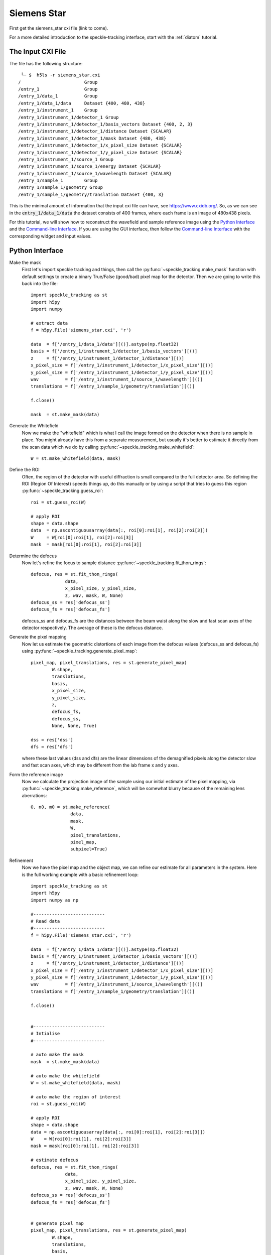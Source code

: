 .. _siemens_star:

Siemens Star
============

First get the siemens_star cxi file (link to come). 

For a more detailed introduction to the speckle-tracking interface, start with the :ref:`diatom` tutorial. 

The Input CXI File
------------------
The file has the following structure::

     └─ $  h5ls -r siemens_star.cxi 
    /                        Group
    /entry_1                 Group
    /entry_1/data_1          Group
    /entry_1/data_1/data     Dataset {400, 480, 438}
    /entry_1/instrument_1    Group
    /entry_1/instrument_1/detector_1 Group
    /entry_1/instrument_1/detector_1/basis_vectors Dataset {400, 2, 3}
    /entry_1/instrument_1/detector_1/distance Dataset {SCALAR}
    /entry_1/instrument_1/detector_1/mask Dataset {480, 438}
    /entry_1/instrument_1/detector_1/x_pixel_size Dataset {SCALAR}
    /entry_1/instrument_1/detector_1/y_pixel_size Dataset {SCALAR}
    /entry_1/instrument_1/source_1 Group
    /entry_1/instrument_1/source_1/energy Dataset {SCALAR}
    /entry_1/instrument_1/source_1/wavelength Dataset {SCALAR}
    /entry_1/sample_1        Group
    /entry_1/sample_1/geometry Group
    /entry_1/sample_1/geometry/translation Dataset {400, 3}


This is the minimal amount of information that the input cxi file can have, see `<https://www.cxidb.org/>`_. So, as we can see in the :code:`entry_1/data_1/data` the dataset consists of 400 frames, where each frame is an image of 480x438 pixels.

For this tutorial, we will show how to reconstruct the wavefield and sample reference image using the `Python Interface`_ and the `Command-line Interface`_. If you are using the GUI interface, then follow the `Command-line Interface`_ with the corresponding widget and input values.

Python Interface
----------------

Make the mask
    First let's import speckle tracking and things, then call the :py:func:`~speckle_tracking.make_mask` function with default settings to create a binary True/False (good/bad) pixel map for the detector. Then we are going to write this back into the file::

        import speckle_tracking as st
        import h5py
        import numpy
        
        # extract data
        f = h5py.File('siemens_star.cxi', 'r')

        data  = f['/entry_1/data_1/data'][()].astype(np.float32)
        basis = f['/entry_1/instrument_1/detector_1/basis_vectors'][()]
        z     = f['/entry_1/instrument_1/detector_1/distance'][()]
        x_pixel_size = f['/entry_1/instrument_1/detector_1/x_pixel_size'][()]
        y_pixel_size = f['/entry_1/instrument_1/detector_1/y_pixel_size'][()]
        wav          = f['/entry_1/instrument_1/source_1/wavelength'][()]
        translations = f['/entry_1/sample_1/geometry/translation'][()]
        
        f.close()
        
        mask  = st.make_mask(data)
        

Generate the Whitefield
    Now we make the "whitefield" which is what I call the image formed on the detector when there is no sample in place. You might already have this from a separate measurement, but usually it's better to estimate it directly from the scan data which we do by calling :py:func:`~speckle_tracking.make_whitefield`::

        W = st.make_whitefield(data, mask)
        
Define the ROI 
    Often, the region of the detector with useful diffraction is small compared to the full detector area. So defining the ROI (Region Of Interest) speeds things up, do this manually or by using a script that tries to guess this region :py:func:`~speckle_tracking.guess_roi`::
        
        roi = st.guess_roi(W)
        
        # apply ROI
        shape = data.shape
        data  = np.ascontiguousarray(data[:, roi[0]:roi[1], roi[2]:roi[3]])
        W     = W[roi[0]:roi[1], roi[2]:roi[3]]
        mask  = mask[roi[0]:roi[1], roi[2]:roi[3]]

Determine the defocus
    Now let's refine the focus to sample distance :py:func:`~speckle_tracking.fit_thon_rings`:: 
        
         defocus, res = st.fit_thon_rings(
                      data,
                      x_pixel_size, y_pixel_size,
                      z, wav, mask, W, None)
         defocus_ss = res['defocus_ss']
         defocus_fs = res['defocus_fs']

    defocus_ss and defocus_fs are the distances between the beam waist along the 
    slow and fast scan axes of the detector respectively. The average of these is
    the defocus distance.
        
Generate the pixel mapping
    Now let us estimate the geometric distortions of each image from the defocus 
    values (defocus_ss and defocus_fs)
    using :py:func:`~speckle_tracking.generate_pixel_map`::
        
         pixel_map, pixel_translations, res = st.generate_pixel_map(
                 W.shape, 
                 translations, 
                 basis,
                 x_pixel_size, 
                 y_pixel_size, 
                 z, 
                 defocus_fs, 
                 defocus_ss,
                 None, None, True)

         dss = res['dss']
         dfs = res['dfs']

    where these last values (dss and dfs) are the linear dimensions of the demagnified pixels
    along the detector slow and fast scan axes, which may be different from the lab frame
    x and y axes.

Form the reference image
    Now we calculate the projection image of the sample using our initial estimate 
    of the pixel mapping, via :py:func:`~speckle_tracking.make_reference`,
    which will be somewhat blurry because of the remaining lens aberrations::
        
         O, n0, m0 = st.make_reference(
                        data, 
                        mask, 
                        W, 
                        pixel_translations,
                        pixel_map,
                        subpixel=True)

Refinement
    Now we have the pixel map and the object map, we can refine our estimate for all parameters 
    in the system. Here is the full working example with a basic refinement loop::
   
         import speckle_tracking as st
         import h5py
         import numpy as np

         #---------------------------
         # Read data
         #---------------------------
         f = h5py.File('siemens_star.cxi', 'r')

         data  = f['/entry_1/data_1/data'][()].astype(np.float32)
         basis = f['/entry_1/instrument_1/detector_1/basis_vectors'][()]
         z     = f['/entry_1/instrument_1/detector_1/distance'][()]
         x_pixel_size = f['/entry_1/instrument_1/detector_1/x_pixel_size'][()]
         y_pixel_size = f['/entry_1/instrument_1/detector_1/y_pixel_size'][()]
         wav          = f['/entry_1/instrument_1/source_1/wavelength'][()]
         translations = f['/entry_1/sample_1/geometry/translation'][()]

         f.close()


         #---------------------------
         # Intialise
         #---------------------------
          
         # auto make the mask
         mask  = st.make_mask(data)

         # auto make the whitefield
         W = st.make_whitefield(data, mask)

         # auto make the region of interest
         roi = st.guess_roi(W)

         # apply ROI
         shape = data.shape
         data = np.ascontiguousarray(data[:, roi[0]:roi[1], roi[2]:roi[3]])
         W    = W[roi[0]:roi[1], roi[2]:roi[3]]
         mask = mask[roi[0]:roi[1], roi[2]:roi[3]]
          
         # estimate defocus 
         defocus, res = st.fit_thon_rings(
                      data,
                      x_pixel_size, y_pixel_size,
                      z, wav, mask, W, None)
         defocus_ss = res['defocus_ss']
         defocus_fs = res['defocus_fs']


         # generate pixel map
         pixel_map, pixel_translations, res = st.generate_pixel_map(
                 W.shape, 
                 translations, 
                 basis,
                 x_pixel_size, 
                 y_pixel_size, 
                 z, 
                 defocus_fs, 
                 defocus_ss,
                 None, None, True)

         dss = res['dss']
         dfs = res['dfs']
                           
         # make reference image
         O, n0, m0 = st.make_reference(
                        data, 
                        mask, 
                        W, 
                        pixel_translations,
                        pixel_map,
                        subpixel=True)

         #---------------------------
         # Main loop
         #---------------------------

         errs = []
         for i in range(10):
             
             # calculate errors
             *error, flux_corr = st.calc_error(
                           data, mask, W, 
                           pixel_translations, 
                           O, pixel_map, n0, m0, 
                           subpixel=True)
             
             # store total error
             errs.append(error[0])
             
             # update pixel map
             pixel_map, res = st.update_pixel_map(
                         data, mask, W, O, pixel_map, 
                         n0, m0, pixel_translations, 
                         search_window = [30, 30],
                         clip = [-40, 40],
                         fill_bad_pix = True, 
                         integrate = True, 
                         quadratic_refinement = True)
             
             # make reference image
             O, n0, m0  = st.make_object_map(data, mask, W, pixel_translations, pixel_map, subpixel=True)
             
             # update translations
             pixel_translations, res = st.update_translations(data, mask, W, O, pixel_map, n0, m0, pixel_translations)

             print('\nerrors')
             for j in range(i+1):
                 print('error: {} {:.2e}'.format(j, errs[j]))

         #---------------------------
         # Additional analysis
         #---------------------------

         # calcuate phase profile
         phase, angles, res = st.calculate_phase(pixel_map, W, wav, z, x_pixel_size, y_pixel_size, dss, dfs)

         # use phase to calculate focus profile
         profile_ss, profile_fs, dx, dy, dz = st.focus_profile(phase, W, z, wav, x_pixel_size, y_pixel_size, zs=[-1e-4, 1e-4, 1000], Nint=4)

         # calculate the sample thickness profile
         # for gold from http://henke.lbl.gov/optical_constants/getdb2.html
         delta, beta = 1.11737199E-05, 1.38204348E-06

         # cut 100 pixels from each edge 
         ref_roi = [100, O.shape[0]-100, 100, O.shape[1]-100]

         sample_thickness_pag, sample_thickness_ctf = st.calculate_sample_thickness(
                     delta, beta, z, 
                     defocus, 
                     wav, 
                     dss, dfs, 
                     O, ref_roi,
                     set_median_to_zero = True)
               

         #---------------------------
         # Write results
         #---------------------------
         # 'un-roi' arrays to put them on the original pixel grid
         pixel_map_out = np.zeros((2,) + shape[1:], dtype = pixel_map.dtype)
         pixel_map_out[:, roi[0]:roi[1], roi[2]:roi[3]] = pixel_map

         angles_out = np.zeros((2,) + shape[1:], dtype = angles.dtype)
         angles_out[:, roi[0]:roi[1], roi[2]:roi[3]] = angles

         phase_out = np.zeros(shape[1:], dtype=phase.dtype)
         phase_out[roi[0]:roi[1], roi[2]:roi[3]] = phase

         st.write_h5({
             'reference_image': O, 
             'n0': n0, 'm0': m0, 
             'dss': dss, 
             'dfs': dfs, 
             'defocus': defocus, 
             'defocus_ss': defocus_ss, 
             'defocus_fs': defocus_fs, 
             'pixel_map': pixel_map_out, 
             'pixel_translations': pixel_translations,
             'propagation_profile_ss': profile_ss, 
             'propagation_profile_fs': profile_fs, 
             'propagation_profile_voxel_size': np.array([dx, dy, dz]),
             'phase' : phase_out,
             'angles' : angles_out,
             'sample_thickness' : np.array([sample_thickness_ctf, sample_thickness_pag])
             }, og='speckle_tracking/')


..
   .. raw:: html

       <script src="https://asciinema.org/a/14.js" id="asciicast-14" async></script>


Command-line Interface
----------------------

Initialisation 
##############

:: 
    
    # build the pixel mask (with default settings)
    make_mask.py siemens_star.cxi

    # build the white-field array (with default settings)
    make_whitefield.py siemens_star.cxi
    
    # estimate the significant region of interest 
    guess_roi.py siemens_star.cxi

    # estimate the defocus values by ``Thon ring'' fitting
    fit_thon_rings.py siemens_star.cxi

    # check the result of the above procedure
    hdf_display.py siemens_star.cxi/speckle_tracking/thon_display

fit_thon_rings.py has just written three defocus values into the cxi file at the default locations::

    /speckle_tracking/defocus_fs 3.68e-4
    /speckle_tracking/defocus_ss 3.94e-4
    /speckle_tracking/defocus    3.81e-4
    
The first value, "defocus_fs" is the distance between the beam waist and the sample along the "fast scan" axis of the detector, the second, "defocus_ss" along the "slow scan" axis and the final value, "defocus" is the average of the two previous values. By default, :py:func:`~speckle_tracking.generate_pixel_map` just takes the average value. But the initial pixel map will be much better if we account for this astigmatism by providing the two defocus values. 

First just run :py:func:`~speckle_tracking.generate_pixel_map` with the default configuration. This will copy the file generate_pixel_map.ini into the current directory. Then change the first two parameters, so that he file appears thusly (I have removed the comments)::

   [generate_pixel_map]
   defocus_fs = /speckle_tracking/defocus_fs 
   defocus_ss = /speckle_tracking/defocus_fs 
   dfs        = None 
   dss        = None 
   roi        = /speckle_tracking/roi 
   mask       = /speckle_tracking/mask 

   [generate_pixel_map-advanced]
   h5_group     = speckle_tracking ;str, name of h5 group to write to
   basis        = /entry_1/instrument_1/detector_1/basis_vectors
   z            = /entry_1/instrument_1/detector_1/distance
   x_pixel_size = /entry_1/instrument_1/detector_1/x_pixel_size
   y_pixel_size = /entry_1/instrument_1/detector_1/y_pixel_size
   translations = /entry_1/sample_1/geometry/translation

Now rerun the command to produce the initial estimate for the pixel map, this will automatically use the parameters in the configuration file stored in the same directory::

    # generate the pixel mapping
    generate_pixel_map.py siemens_star.cxi
    
    # build the reference image
    make_reference.py siemens_star.cxi
     
    # check that the reference image is vaguely sensible
    hdf_display.py siemens_star.cxi/speckle_tracking/reference_image

After executing the last line and adjusting the display, you should see a vaguely sensible image of a siemens star:

.. image:: images/first_reference_image.png
   :width: 500


Main loop 
#########
Now we will iterate through the commands :py:func:`~speckle_tracking.calc_error`, :py:func:`~speckle_tracking.update_pixel_map`, :py:func:`~speckle_tracking.make_reference` and :py:func:`~speckle_tracking.update_translations` until convergence::

    # calculate the figures of merit
    calc_error.py siemens_star.cxi

    # see below for the parameters
    update_pixel_map.py siemens_star.cxi
    
    # see below for the parameters
    update_translations.py siemens_star.cxi

    # update the reference image 
    make_reference.py siemens_star.cxi

The initial error (error_total) is 5.1e7, 2.0e7, 1.8e7
